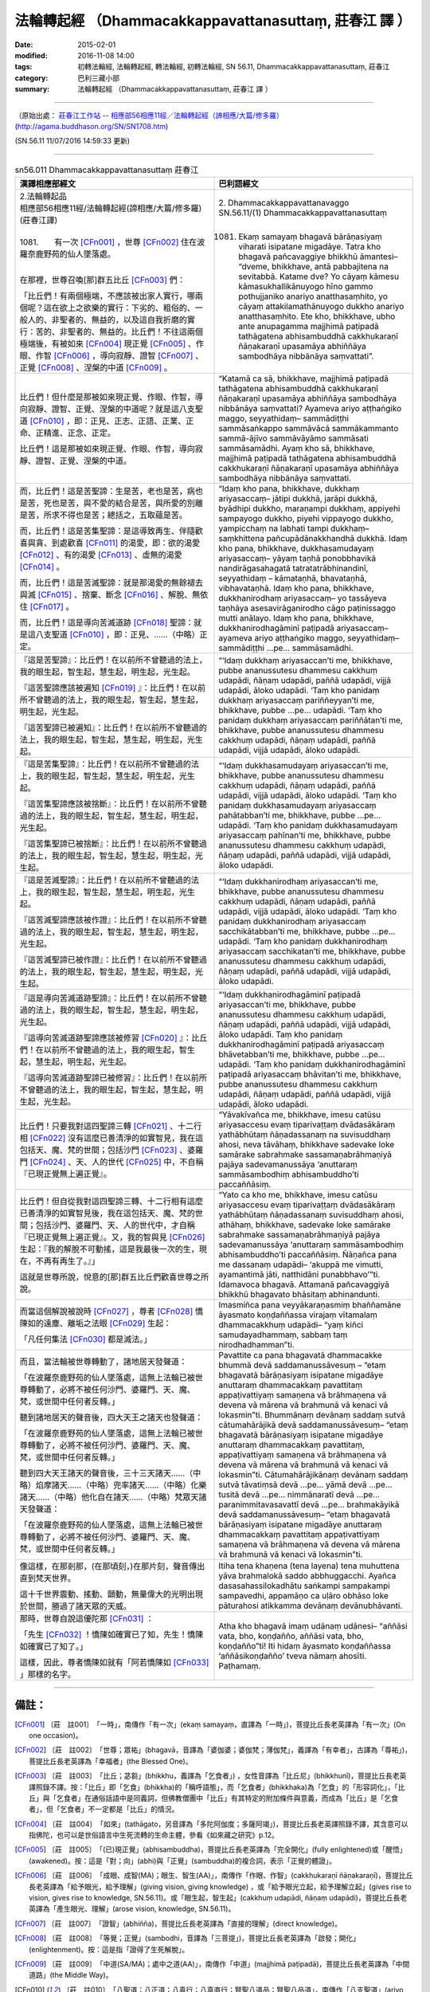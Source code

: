 =======================================================
法輪轉起經 （Dhammacakkappavattanasuttaṃ, 莊春江 譯 ）
=======================================================

:date: 2015-02-01
:modified: 2016-11-08 14:00
:tags: 初轉法輪經, 法輪轉起經, 轉法輪經, 初轉法輪經, SN 56.11, Dhammacakkappavattanasuttaṃ, 莊春江
:category: 巴利三藏小部
:summary: 法輪轉起經 （Dhammacakkappavattanasuttaṃ, 莊春江 譯 ）

~~~~~~

（原始出處： `莊春江工作站 <http://agama.buddhason.org/>`__ -- `相應部56相應11經／法輪轉起經（諦相應/大篇/修多羅） <http://agama.buddhason.org/SN/SN1708.htm>`__ (http://agama.buddhason.org/SN/SN1708.htm)

(SN.56.11 11/07/2016 14:59:33 更新)

----------------

.. list-table:: sn56.011 Dhammacakkappavattanasuttaṃ 莊春江
   :widths: 50 50 
   :header-rows: 1

   * - 漢譯相應部經文
     - 巴利語經文
   
   * - | 2.法輪轉起品
       | 相應部56相應11經/法輪轉起經(諦相應/大篇/修多羅)(莊春江譯)
       | 
       | 1081.　　有一次 [CFn001]_ ，世尊 [CFn002]_ 住在波羅奈鹿野苑的仙人墜落處。
       | 

       在那裡，世尊召喚[那]群五比丘 [CFn003]_ 們：

       「比丘們！有兩個極端，不應該被出家人實行，哪兩個呢？這在欲上之欲樂的實行：下劣的、粗俗的、一般人的、非聖者的、無益的，以及這自我折磨的實行：苦的、非聖者的、無益的。比丘們！不往這兩個極端後，有被如來 [CFn004]_ 現正覺 [CFn005]_ 、作眼、作智 [CFn006]_ ，導向寂靜、證智 [CFn007]_ 、正覺 [CFn008]_ 、涅槃的中道 [CFn009]_ 。

     - | 2. Dhammacakkappavattanavaggo 
       | SN.56.11/(1) Dhammacakkappavattanasuttaṃ
       | 

       1081. Ekaṃ samayaṃ bhagavā bārāṇasiyaṃ viharati isipatane migadāye. Tatra kho bhagavā pañcavaggiye bhikkhū āmantesi– “dveme, bhikkhave, antā pabbajitena na sevitabbā. Katame dve? Yo cāyaṃ kāmesu kāmasukhallikānuyogo hīno gammo pothujjaniko anariyo anatthasaṃhito, yo cāyaṃ attakilamathānuyogo dukkho anariyo anatthasaṃhito. Ete kho, bhikkhave, ubho ante anupagamma majjhimā paṭipadā tathāgatena abhisambuddhā cakkhukaraṇī ñāṇakaraṇī upasamāya abhiññāya sambodhāya nibbānāya saṃvattati”. 

   * - 比丘們！但什麼是那被如來現正覺、作眼、作智，導向寂靜、證智、正覺、涅槃的中道呢？就是這八支聖道 [CFn010]_ ，即：正見、正志、正語、正業、正命、正精進、正念、正定。

       比丘們！這是那被如來現正覺、作眼、作智，導向寂靜、證智、正覺、涅槃的中道。

     - “Katamā ca sā, bhikkhave, majjhimā paṭipadā tathāgatena abhisambuddhā cakkhukaraṇī ñāṇakaraṇī upasamāya abhiññāya sambodhāya nibbānāya saṃvattati? Ayameva ariyo aṭṭhaṅgiko maggo, seyyathidaṃ– sammādiṭṭhi sammāsaṅkappo sammāvācā sammākammanto sammā-ājīvo sammāvāyāmo sammāsati sammāsamādhi. Ayaṃ kho sā, bhikkhave, majjhimā paṭipadā tathāgatena abhisambuddhā cakkhukaraṇī ñāṇakaraṇī upasamāya abhiññāya sambodhāya nibbānāya saṃvattati. 

   * - 而，比丘們！這是苦聖諦：生是苦，老也是苦，病也是苦，死也是苦，與不愛的結合是苦，與所愛的別離是苦，所求不得也是苦；總括之，五取蘊是苦。
       
       而，比丘們！這是苦集聖諦：是這導致再生、伴隨歡喜與貪、到處歡喜 [CFn011]_ 的渴愛，即：欲的渴愛 [CFn012]_ 、有的渴愛 [CFn013]_ 、虛無的渴愛 [CFn014]_ 。

       而，比丘們！這是苦滅聖諦：就是那渴愛的無餘褪去與滅 [CFn015]_ 、捨棄、斷念 [CFn016]_ 、解脫、無依住 [CFn017]_ 。

       而，比丘們！這是導向苦滅道跡 [CFn018]_ 聖諦：就是這八支聖道 [CFn010]_ ，即：正見、……（中略）正定。

     - “Idaṃ kho pana, bhikkhave, dukkhaṃ ariyasaccaṃ– jātipi dukkhā, jarāpi dukkhā, byādhipi dukkho, maraṇampi dukkhaṃ, appiyehi sampayogo dukkho, piyehi vippayogo dukkho, yampicchaṃ na labhati tampi dukkhaṃ– saṃkhittena pañcupādānakkhandhā dukkhā. Idaṃ kho pana, bhikkhave, dukkhasamudayaṃ ariyasaccaṃ– yāyaṃ taṇhā ponobbhavikā nandirāgasahagatā tatratatrābhinandinī, seyyathidaṃ – kāmataṇhā, bhavataṇhā, vibhavataṇhā. Idaṃ kho pana, bhikkhave, dukkhanirodhaṃ ariyasaccaṃ– yo tassāyeva taṇhāya asesavirāganirodho cāgo paṭinissaggo mutti anālayo. Idaṃ kho pana, bhikkhave, dukkhanirodhagāminī paṭipadā ariyasaccaṃ– ayameva ariyo aṭṭhaṅgiko maggo, seyyathidaṃ– sammādiṭṭhi …pe… sammāsamādhi. 

   * - 『這是苦聖諦』：比丘們！在以前所不曾聽過的法上，我的眼生起，智生起，慧生起，明生起，光生起。
       
       『這苦聖諦應該被遍知 [CFn019]_ 』：比丘們！在以前所不曾聽過的法上，我的眼生起，智生起，慧生起，明生起，光生起。

       『這苦聖諦已被遍知』：比丘們！在以前所不曾聽過的法上，我的眼生起，智生起，慧生起，明生起，光生起。

     - “‘Idaṃ dukkhaṃ ariyasaccan’ti me, bhikkhave, pubbe ananussutesu dhammesu cakkhuṃ udapādi, ñāṇaṃ udapādi, paññā udapādi, vijjā udapādi, āloko udapādi. ‘Taṃ kho panidaṃ dukkhaṃ ariyasaccaṃ pariññeyyan’ti me, bhikkhave, pubbe …pe… udapādi. ‘Taṃ kho panidaṃ dukkhaṃ ariyasaccaṃ pariññātan’ti me, bhikkhave, pubbe ananussutesu dhammesu cakkhuṃ udapādi, ñāṇaṃ udapādi, paññā udapādi, vijjā udapādi, āloko udapādi. 

   * - 『這是苦集聖諦』：比丘們！在以前所不曾聽過的法上，我的眼生起，智生起，慧生起，明生起，光生起。
       
       『這苦集聖諦應該被捨斷』：比丘們！在以前所不曾聽過的法上，我的眼生起，智生起，慧生起，明生起，光生起。

       『這苦集聖諦已被捨斷』：比丘們！在以前所不曾聽過的法上，我的眼生起，智生起，慧生起，明生起，光生起。

     - “‘Idaṃ dukkhasamudayaṃ ariyasaccan’ti me, bhikkhave, pubbe ananussutesu dhammesu cakkhuṃ udapādi, ñāṇaṃ udapādi, paññā udapādi, vijjā udapādi, āloko udapādi. ‘Taṃ kho panidaṃ dukkhasamudayaṃ ariyasaccaṃ pahātabban’ti me, bhikkhave, pubbe …pe… udapādi. ‘Taṃ kho panidaṃ dukkhasamudayaṃ ariyasaccaṃ pahīnan’ti me, bhikkhave, pubbe ananussutesu dhammesu cakkhuṃ udapādi, ñāṇaṃ udapādi, paññā udapādi, vijjā udapādi, āloko udapādi. 

   * - 『這是苦滅聖諦』：比丘們！在以前所不曾聽過的法上，我的眼生起，智生起，慧生起，明生起，光生起。
       
       『這苦滅聖諦應該被作證』：比丘們！在以前所不曾聽過的法上，我的眼生起，智生起，慧生起，明生起，光生起。

       『這苦滅聖諦已被作證』：比丘們！在以前所不曾聽過的法上，我的眼生起，智生起，慧生起，明生起，光生起。

     - “‘Idaṃ dukkhanirodhaṃ ariyasaccan’ti me, bhikkhave, pubbe ananussutesu dhammesu cakkhuṃ udapādi, ñāṇaṃ udapādi, paññā udapādi, vijjā udapādi, āloko udapādi. ‘Taṃ kho panidaṃ dukkhanirodhaṃ ariyasaccaṃ sacchikātabban’ti me, bhikkhave, pubbe …pe… udapādi. ‘Taṃ kho panidaṃ dukkhanirodhaṃ ariyasaccaṃ sacchikatan’ti me, bhikkhave, pubbe ananussutesu dhammesu cakkhuṃ udapādi, ñāṇaṃ udapādi, paññā udapādi, vijjā udapādi, āloko udapādi. 

   * - 『這是導向苦滅道跡聖諦』：比丘們！在以前所不曾聽過的法上，我的眼生起，智生起，慧生起，明生起，光生起。
       
       『這導向苦滅道跡聖諦應該被修習 [CFn020]_ 』：比丘們！在以前所不曾聽過的法上，我的眼生起，智生起，慧生起，明生起，光生起。

       『這導向苦滅道跡聖諦已被修習』：比丘們！在以前所不曾聽過的法上，我的眼生起，智生起，慧生起，明生起，光生起。

     - “‘Idaṃ dukkhanirodhagāminī paṭipadā ariyasaccan’ti me, bhikkhave, pubbe ananussutesu dhammesu cakkhuṃ udapādi, ñāṇaṃ udapādi, paññā udapādi, vijjā udapādi, āloko udapādi. Taṃ kho panidaṃ dukkhanirodhagāminī paṭipadā ariyasaccaṃ bhāvetabban’ti me, bhikkhave, pubbe …pe… udapādi. ‘Taṃ kho panidaṃ dukkhanirodhagāminī paṭipadā ariyasaccaṃ bhāvitan’ti me, bhikkhave, pubbe ananussutesu dhammesu cakkhuṃ udapādi, ñāṇaṃ udapādi, paññā udapādi, vijjā udapādi, āloko udapādi. 

   * - 比丘們！只要我對這四聖諦三轉 [CFn021]_ 、十二行相 [CFn022]_ 沒有這麼已善清淨的如實智見，我在這包括天、魔、梵的世間；包括沙門 [CFn023]_ 、婆羅門 [CFn024]_ 、天、人的世代 [CFn025]_ 中，不自稱『已現正覺無上遍正覺』。

     - “Yāvakīvañca me, bhikkhave, imesu catūsu ariyasaccesu evaṃ tiparivaṭṭaṃ dvādasākāraṃ yathābhūtaṃ ñāṇadassanaṃ na suvisuddhaṃ ahosi, neva tāvāhaṃ, bhikkhave sadevake loke samārake sabrahmake sassamaṇabrāhmaṇiyā pajāya sadevamanussāya ‘anuttaraṃ sammāsambodhiṃ abhisambuddho’ti paccaññāsiṃ. 

   * - 比丘們！但自從我對這四聖諦三轉、十二行相有這麼已善清淨的如實智見後，我在這包括天、魔、梵的世間；包括沙門、婆羅門、天、人的世代中，才自稱『已現正覺無上遍正覺』。又，我的智與見 [CFn026]_ 生起：『我的解脫不可動搖，這是我最後一次的生，現在，不再有再生了。』」
       
       這就是世尊所說，悅意的[那]群五比丘們歡喜世尊之所說。

     - “Yato ca kho me, bhikkhave, imesu catūsu ariyasaccesu evaṃ tiparivaṭṭaṃ dvādasākāraṃ yathābhūtaṃ ñāṇadassanaṃ suvisuddhaṃ ahosi, athāhaṃ, bhikkhave, sadevake loke samārake sabrahmake sassamaṇabrāhmaṇiyā pajāya sadevamanussāya ‘anuttaraṃ sammāsambodhiṃ abhisambuddho’ti paccaññāsiṃ. Ñāṇañca pana me dassanaṃ udapādi– ‘akuppā me vimutti, ayamantimā jāti, natthidāni punabbhavo’”ti. Idamavoca bhagavā. Attamanā pañcavaggiyā bhikkhū bhagavato bhāsitaṃ abhinandunti. 

   * - 而當這個解說被說時 [CFn027]_ ，尊者 [CFn028]_ 憍陳如的遠塵、離垢之法眼 [CFn029]_ 生起：
       
       「凡任何集法 [CFn030]_ 都是滅法。」 

     - Imasmiñca pana veyyākaraṇasmiṃ bhaññamāne āyasmato koṇḍaññassa virajaṃ vītamalaṃ dhammacakkhuṃ udapādi– “yaṃ kiñci samudayadhammaṃ, sabbaṃ taṃ nirodhadhamman”ti. 

   * - 而且，當法輪被世尊轉動了，諸地居天發聲道：
       
       「在波羅奈鹿野苑的仙人墜落處，這無上法輪已被世尊轉動了，必將不被任何沙門、婆羅門、天、魔、梵，或世間中任何者反轉。」

       聽到諸地居天的聲音後，四大天王之諸天也發聲道：

       「在波羅奈鹿野苑的仙人墜落處，這無上法輪已被世尊轉動了，必將不被任何沙門、婆羅門、天、魔、梵，或世間中任何者反轉。」

       聽到四大天王諸天的聲音後，三十三天諸天……（中略）焰摩諸天……（中略）兜率諸天……（中略）化樂諸天……（中略）他化自在諸天……（中略）梵眾天諸天發聲道：

       「在波羅奈鹿野苑的仙人墜落處，這無上法輪已被世尊轉動了，必將不被任何沙門、婆羅門、天、魔、梵，或世間中任何者反轉。」

     - Pavattite ca pana bhagavatā dhammacakke bhummā devā saddamanussāvesuṃ – “etaṃ bhagavatā bārāṇasiyaṃ isipatane migadāye anuttaraṃ dhammacakkaṃ pavattitaṃ appaṭivattiyaṃ samaṇena vā brāhmaṇena vā devena vā mārena vā brahmunā vā kenaci vā lokasmin”ti. Bhummānaṃ devānaṃ saddaṃ sutvā cātumahārājikā devā saddamanussāvesuṃ– “etaṃ bhagavatā bārāṇasiyaṃ isipatane migadāye anuttaraṃ dhammacakkaṃ pavattitaṃ, appaṭivattiyaṃ samaṇena vā brāhmaṇena vā devena vā mārena vā brahmunā vā kenaci vā lokasmin”ti. Cātumahārājikānaṃ devānaṃ saddaṃ sutvā tāvatiṃsā devā …pe… yāmā devā …pe… tusitā devā …pe… nimmānaratī devā …pe… paranimmitavasavattī devā …pe… brahmakāyikā devā saddamanussāvesuṃ– “etaṃ bhagavatā bārāṇasiyaṃ isipatane migadāye anuttaraṃ dhammacakkaṃ pavattitaṃ appaṭivattiyaṃ samaṇena vā brāhmaṇena vā devena vā mārena vā brahmunā vā kenaci vā lokasmin”ti. 

   * - 像這樣，在那剎那，(在那頃刻，)在那片刻，聲音傳出直到梵天世界。
       
       這十千世界震動、搖動、顫動，無量偉大的光明出現於世間，勝過了諸天眾的天威。

     - Itiha tena khaṇena (tena layena) tena muhuttena yāva brahmalokā saddo abbhuggacchi. Ayañca dasasahassilokadhātu saṅkampi sampakampi sampavedhi, appamāṇo ca uḷāro obhāso loke pāturahosi atikkamma devānaṃ devānubhāvanti. 

   * - 那時，世尊自說這優陀那 [CFn031]_ ：
       
       「先生 [CFn032]_ ！憍陳如確實已了知，先生！憍陳如確實已了知了。」

       這樣，因此，尊者憍陳如就有「阿若憍陳如 [CFn033]_ 」那樣的名字。

     - Atha kho bhagavā imaṃ udānaṃ udānesi– “aññāsi vata, bho, koṇḍañño, aññāsi vata, bho, koṇḍañño”ti! Iti hidaṃ āyasmato koṇḍaññassa ‘aññāsikoṇḍañño’ tveva nāmaṃ ahosīti. Paṭhamaṃ.

------

備註：
------

.. [CFn001] 〔莊　註001〕　「一時」，南傳作「有一次」(ekaṃ samayaṃ，直譯為「一時」)，菩提比丘長老英譯為「有一次」(On one occasion)。

.. [CFn002] 〔莊　註002〕　「世尊；眾祐」(bhagavā，音譯為「婆伽婆；婆伽梵；薄伽梵」，義譯為「有幸者」，古譯為「尊祐」)，菩提比丘長老英譯為「幸福者」(the Blessed One)。

.. [CFn003] 〔莊　註003〕　「比丘；苾芻」(bhikkhu，義譯為「乞食者」) ，女性音譯為「比丘尼」(bhikkhunī)，菩提比丘長老英譯照錄不譯。按：「比丘」即「乞食」(bhikkha)的「稱呼語態」，而「乞食者」(bhikkhaka)為「乞食」的「形容詞化」，「比丘」與「乞食者」在通俗話語中是同義詞，但佛教僧團中「比丘」有其特定的附加條件與意義，而成為「比丘」是「乞食者」，但「乞食者」不一定都是「比丘」的情況。

.. [CFn004] 〔莊　註004〕　「如來」(tathāgato，另音譯為「多陀阿伽度；多薩阿竭」)，菩提比丘長老英譯照錄不譯，其含意可以指佛陀，也可以是世俗語言中生死流轉的生命主體，參看《如來藏之研究》p.12。

.. [CFn005] 〔莊　註005〕　「(已)現正覺」(abhisambuddha)，菩提比丘長老英譯為「完全開化」(fully enlightened)或「醒悟」(awakened)。按：這是「對；向」(abhi)與「正覺」(sambuddha)的複合詞，表示「正覺的體證」。

.. [CFn006] 〔莊　註006〕　「成眼、成智(MA)；眼生、智生(AA)」，南傳作「作眼、作智」(cakkhukaraṇī ñāṇakaraṇī)，菩提比丘長老英譯為「給予眼光，給予理解」(giving vision, giving knowledge) ，或「給予眼光立起，給予理解立起」(gives rise to vision, gives rise to knowledge, SN.56.11)。或「眼生起，智生起」(cakkhuṃ udapādi, ñāṇaṃ udapādi)，菩提比丘長老英譯為「產生眼光、理解」(arose vision, knowledge, SN.56.11)。

.. [CFn007] 〔莊　註007〕　「證智」(abhiñña)，菩提比丘長老英譯為「直接的理解」(direct knowledge)。

.. [CFn008] 〔莊　註008〕　「等覺；正覺」(sambodhi，音譯為「三菩提」)，菩提比丘長老英譯為「啟發；開化」(enlightenment)。按：這是指「證得了生死解脫」。

.. [CFn009] 〔莊　註009〕　「中道(SA/MA)；處中之道(AA)」，南傳作「中道」(majjhimā paṭipadā)，菩提比丘長老英譯為「中間道路」(the Middle Way)。

.. [CFn010] 〔莊　註010〕　「八聖道；八正道；八真行；八真直行；賢聖八道品；賢聖八品道」，南傳作「八支聖道」(ariyo aṭṭhaṅgiko maggo, Ariyañcaṭṭhaṅgikaṃ maggaṃ)，菩提比丘長老英譯為「八層的高潔之路」(Noble Eightfold Path)。其內容個別比對，參看\ `《雜阿含70經》 <http://agama.buddhason.org/SA/SA0070.htm>`__ \。

.. [CFn011] 〔莊　註011〕　「當來有愛(SA)；當來有樂欲；愛樂彼彼有起；未來有愛；此愛當受未來有(MA)」，南傳作「導致再生的渴愛」(taṇhāya ponobbhavikāya，ponobhavikā為punabbhava的形容詞化，直譯為「再有的」)，菩提比丘長老英譯為「導向重新存在」(that leads to renewed existence)。「貪喜俱」(SA)、「喜欲共俱；與喜欲俱」(MA)，南傳作「伴隨歡喜與貪」(nandirāgasahagatā，直譯為「喜貪共行」)，菩提比丘長老英譯為「由歡樂與慾望陪同」(accompanied by delight and lust)。「彼彼樂著」(SA)、「共俱求彼彼有；愛樂彼彼有起；願彼彼有」(MA)，南傳作「到處歡喜」(tatratatrābhinandinī，直譯為「彼彼歡喜」)，菩提比丘長老英譯為「到處尋歡樂」(seeking delight here and there)。

.. [CFn012] 〔莊　註012〕　「欲的渴愛」(kāmataṇhā，另譯為「欲愛」)，菩提比丘長老英譯為「為求感官快樂的渴望」(craving for sensual pleasures)。

.. [CFn013] 〔莊　註013〕　「有的渴愛」(bhavataṇhā，另譯為「有愛；存在的渴愛」)，菩提比丘長老英譯為「為求存在的渴望」(craving for existence)。「有」(bhava)即十二緣起的「有支」。

.. [CFn014] 〔莊　註014〕　「虛無的渴愛」(vibhavataṇhā，另譯為「無有愛；非有愛」)，菩提比丘長老英譯為「為求根絕的渴望」(craving for extermination)。

.. [CFn015] 〔莊　註015〕　「無餘褪去與滅」(asesavirāganirodho)，菩提比丘長老英譯為「無殘餘褪去與終止」(the remainderless fading away and ceasing)。

.. [CFn016] 〔莊　註016〕　「斷念」(paṭinissagga, paṭinissajjati，另譯為「捨遣；捨離；定棄」)，菩提比丘長老英譯為「對其斷念；死心」(relinquishing of it)，並解說「斷念」主要用在毘婆舍那階段，對所有有為法經由洞察無常而積極消除雜染，發生在「安那般那念」的第十六階(參看《雜阿含803經》)，「捨棄」則用在聖道成熟，可能意味著完全放棄所有執著的最後狀態，因此在意義上與涅槃緊接。

.. [CFn017] 〔莊　註017〕　「無依住」(anālaya，另譯為「無執著；非住；非阿賴耶」)，菩提比丘長老英譯為「拒絕那同一個渴愛」(rejecting of that same craving)或「不依靠它」(non-reliance on it, SN.22.103)。

.. [CFn018] 〔莊　註018〕　「滅道跡(SA)；滅道(MA)」，南傳作「導向滅道跡」(nirodhagāminiṃ paṭipadaṃ)，菩提比丘長老英譯為「導向其停止的路」(the way leading to its cessation)。

.. [CFn019] 〔莊　註019〕　「遍知」(parijānaṃ, pariñña, parijānāti)，菩提比丘長老英譯為：「完全地理解」(fully understanding)，並解說在經典的使用中，只有解脫阿羅漢才適合說「遍知parijānāti」(完全地理解)，而只有初果以上的聖者，才適合說「自證；證知(abhijānāti)」(親身體證的知)。

.. [CFn020] 〔莊　註020〕　「修習」(bhāveti，原意為「使有；使存在」，名詞bhāvanā，特別用在禪修的場合)，菩提比丘長老英譯為「開發；發展」(develops, 名詞development)，或「默想的開發；禪修」(meditative development, AN.8.36)。

.. [CFn021] 〔莊　註021〕　「三轉」(tiparivaṭṭa)，菩提比丘長老英譯為「三階段」(three phases)，即對四聖諦第一轉的「知」，第二轉的「應遍知/應斷/應修/應證」以及第三轉的「已遍知/已斷/已修/已證」。後來「慧遠」(523～592AD)在其《大乘起信論義疏》中，分別以「示轉」、「勸轉」、「證轉」稱之，也很貼切。

.. [CFn022] 〔莊　註022〕　「十二行相」(dvādasākāra)，菩提比丘長老英譯為「十二種情況」(twelve aspects)，這就是四聖諦在每一轉時的內容。

.. [CFn023] 〔莊　註023〕　「沙門」(samaṇa)是婆羅門以外的出家修道者之通稱，「沙門尼」(samaṇī)為女性沙門。

.. [CFn024] 〔莊　註024〕　「婆羅門」(brāhmaṇa，另譯為「梵志：以求往生梵天為志者」)，為佛陀時代傳統宗教的宗教師，後來成為一個種姓階層，地位高於王族(剎帝利)，但在阿含經中，其地位顯然已在王族之下。

.. [CFn025] 〔莊　註025〕　「世代」(pajāya)，水野弘元《巴利語辭典》作「人人」(pajā)，菩提比丘長老英譯為「這一世代」(this generation)。

.. [CFn026] 〔莊　註026〕　「智見；智與見」(ñāṇadassanaṃ, Ñāṇañca…dassanaṃ)，菩提比丘長老英譯為「理解與眼光」(the knowledge and vision)。按：此處的「見」(dassanaṃ)為名詞「看見」(動詞dassati)，指義理的看見(認識到；領悟到)，與觀念、見解的「見」(diṭṭhi)不同。

.. [CFn027] 〔莊　註027〕　「說此法時」，南傳作「而當這個解說被說時」(Imasmiñca pana veyyākaraṇasmiṃ bhaññamāne)，菩提比丘長老英譯為「當這個講說被說時」(while this discourse was being spoken)。按，經文中動詞「被說時」(bhaññamāne)，用的是被動動詞的「現在分詞」的語態，明確表示是在說法的進行中證果的。

.. [CFn028] 〔莊　註028〕　「尊者」(āyasmā, āyasmant，另譯為「具壽」)，菩提比丘長老英譯為「尊敬的」(Venerable)。

.. [CFn029] 〔莊　註029〕　「遠塵、離垢得法眼淨(SA)；遠塵、離垢諸法法眼生(MA/DA)；諸塵垢盡得法眼淨(AA)」，南傳作「遠塵、離垢之法眼」(virajaṃ vītamalaṃ dhammacakkhuṃ)，菩提比丘長老英譯為「屬於正法，無塵、無瑕的眼光」(the dust-free, stainless vision of the Dhamma)。由南傳的經文來看，漢譯「法眼淨」的「淨」，是「遠塵、離垢」的同義詞，而此「法眼淨」的具體內容，依南傳經文則是：「凡任何集法都是滅法。」(yaṃ kiñci samudayadhammaṃ sabbaṃ taṃ nirodhadhammanti)，菩提比丘長老英譯為「任何有起源者必歸於停止」(Whatever is subject to origination is all subject to cessation)。這裡的「法」(dhamma)，菩提比丘長老英譯為「屬於……者」(subject to)，而「法眼淨」這個詞，在經文中都用於「證初果」者。

.. [CFn030] 〔莊　註030〕　「集法」(samudayadhammo)，菩提比丘長老英譯為「屬於有起源者」(subject to origination)，或「起源性質」(the nature of origination, SN.47.40)。這裡的「法」不是指「正法」。

.. [CFn031] 〔莊　註031〕　「優陀那」(udānaṃ)，菩提比丘長老英譯為「有所啟示的話」(inspired utterance)。印順法師解說為：「優陀那」(udāna)，或音譯為鄔陀南、嗢拖南等；義譯為讚歎、自說、自然說等。Ud+van，為氣息的由中而出，發為音聲；本義為由於驚、喜、怖、悲等情感，自然抒發出來的音聲。所以古人的解說，主要為「感興語」、「自然說」二類。

.. [CFn032] 〔莊　註032〕　「先生」(bho，原意為對平輩的稱呼)，菩提比丘長老英譯為「大師」(Master)，Buddhadatta英譯為「親愛的」(my dear)，Maurice Walshe先生英譯為「朋友」(friend)。

.. [CFn033] 〔莊　註033〕　「阿若憍陳如」(aññāsikoṇḍañña)，「阿若」(aññā)為音譯，義譯為「已了知」，「拘鄰」(koṇḍañña)為「憍陳如」的另譯，菩提比丘長老英譯為「已了知的憍陳如」(koṇḍañña Who Has Understood)。

------

- `初轉法輪經 (法輪轉起經, 轉法輪經, SN 56.11 Dhammacakkappavattanasuttaṃ) <{filename}sn56-011%zh.rst>`__

- 轉法輪經 Dhammacakkappavattanasuttaṃ `多譯本對讀(段層次) <{filename}sn56-011-contrast-reading%zh.rst>`__

- `經文選讀 <{filename}/articles/canon-selected/canon-selected%zh.rst>`__ 

- `Tipiṭaka 南傳大藏經; 巴利大藏經 <{filename}/articles/tipitaka/tipitaka%zh.rst>`__

..
  2016-11-07 add: .rst
  2015-02-01 save from: http://agama.buddhason.org/SN/SN1708.htm
